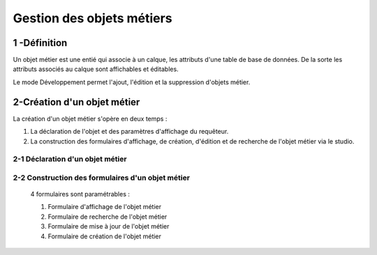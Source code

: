 
*************
Gestion des objets métiers
************* 

.. image:: liste_objets_metier.png
 :scale: 50 %
 
   
1 -Définition
***************** 
Un objet métier est une entié qui associe à un calque, les attributs d'une table de base de données. De la sorte les attributs associés au calque sont affichables et éditables. 

Le mode Développement permet l'ajout, l'édition et la suppression d'objets métier. 


2-Création d'un objet métier
******************************************** 
La création d'un objet métier s'opère en deux temps : 

1.  La déclaration de l'objet et des paramètres d'affichage du requêteur.
2.  La construction des formulaires d'affichage, de création, d'édition et de recherche de l'objet métier via le studio. 


2-1 Déclaration d'un objet métier 
+++++++++++++++++++++++++++++
.. image:: creation_objet_metier.png
 :scale: 80 %


2-2 Construction des formulaires d'un objet métier 
++++++++++++++++++++++++++++++++++++++++++++

 4 formulaires sont paramétrables : 
 
 1. Formulaire d'affichage de l'objet métier 
 2. Formulaire de recherche de l'objet métier 
 3. Formulaire de mise à jour de l'objet métier 
 4. Formulaire de création de l'objet métier 
 


